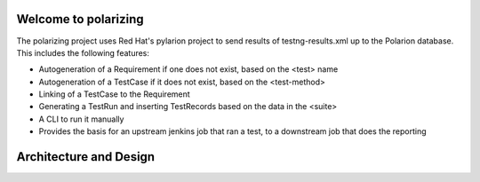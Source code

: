 .. introduction::

Welcome to polarizing
=====================

The polarizing project uses Red Hat's pylarion project to send results of testng-results.xml up to the Polarion
database.  This includes the following features:

- Autogeneration of a Requirement if one does not exist, based on the <test> name
- Autogeneration of a TestCase if it does not exist, based on the <test-method>
- Linking of a TestCase to the Requirement
- Generating a TestRun and inserting TestRecords based on the data in the <suite>
- A CLI to run it manually
- Provides the basis for an upstream jenkins job that ran a test, to a downstream job that does the reporting

Architecture and Design
=====================
